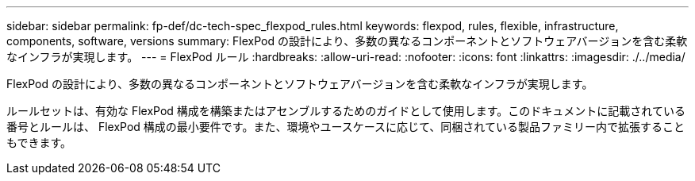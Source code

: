 ---
sidebar: sidebar 
permalink: fp-def/dc-tech-spec_flexpod_rules.html 
keywords: flexpod, rules, flexible, infrastructure, components, software, versions 
summary: FlexPod の設計により、多数の異なるコンポーネントとソフトウェアバージョンを含む柔軟なインフラが実現します。 
---
= FlexPod ルール
:hardbreaks:
:allow-uri-read: 
:nofooter: 
:icons: font
:linkattrs: 
:imagesdir: ./../media/


FlexPod の設計により、多数の異なるコンポーネントとソフトウェアバージョンを含む柔軟なインフラが実現します。

ルールセットは、有効な FlexPod 構成を構築またはアセンブルするためのガイドとして使用します。このドキュメントに記載されている番号とルールは、 FlexPod 構成の最小要件です。また、環境やユースケースに応じて、同梱されている製品ファミリー内で拡張することもできます。
